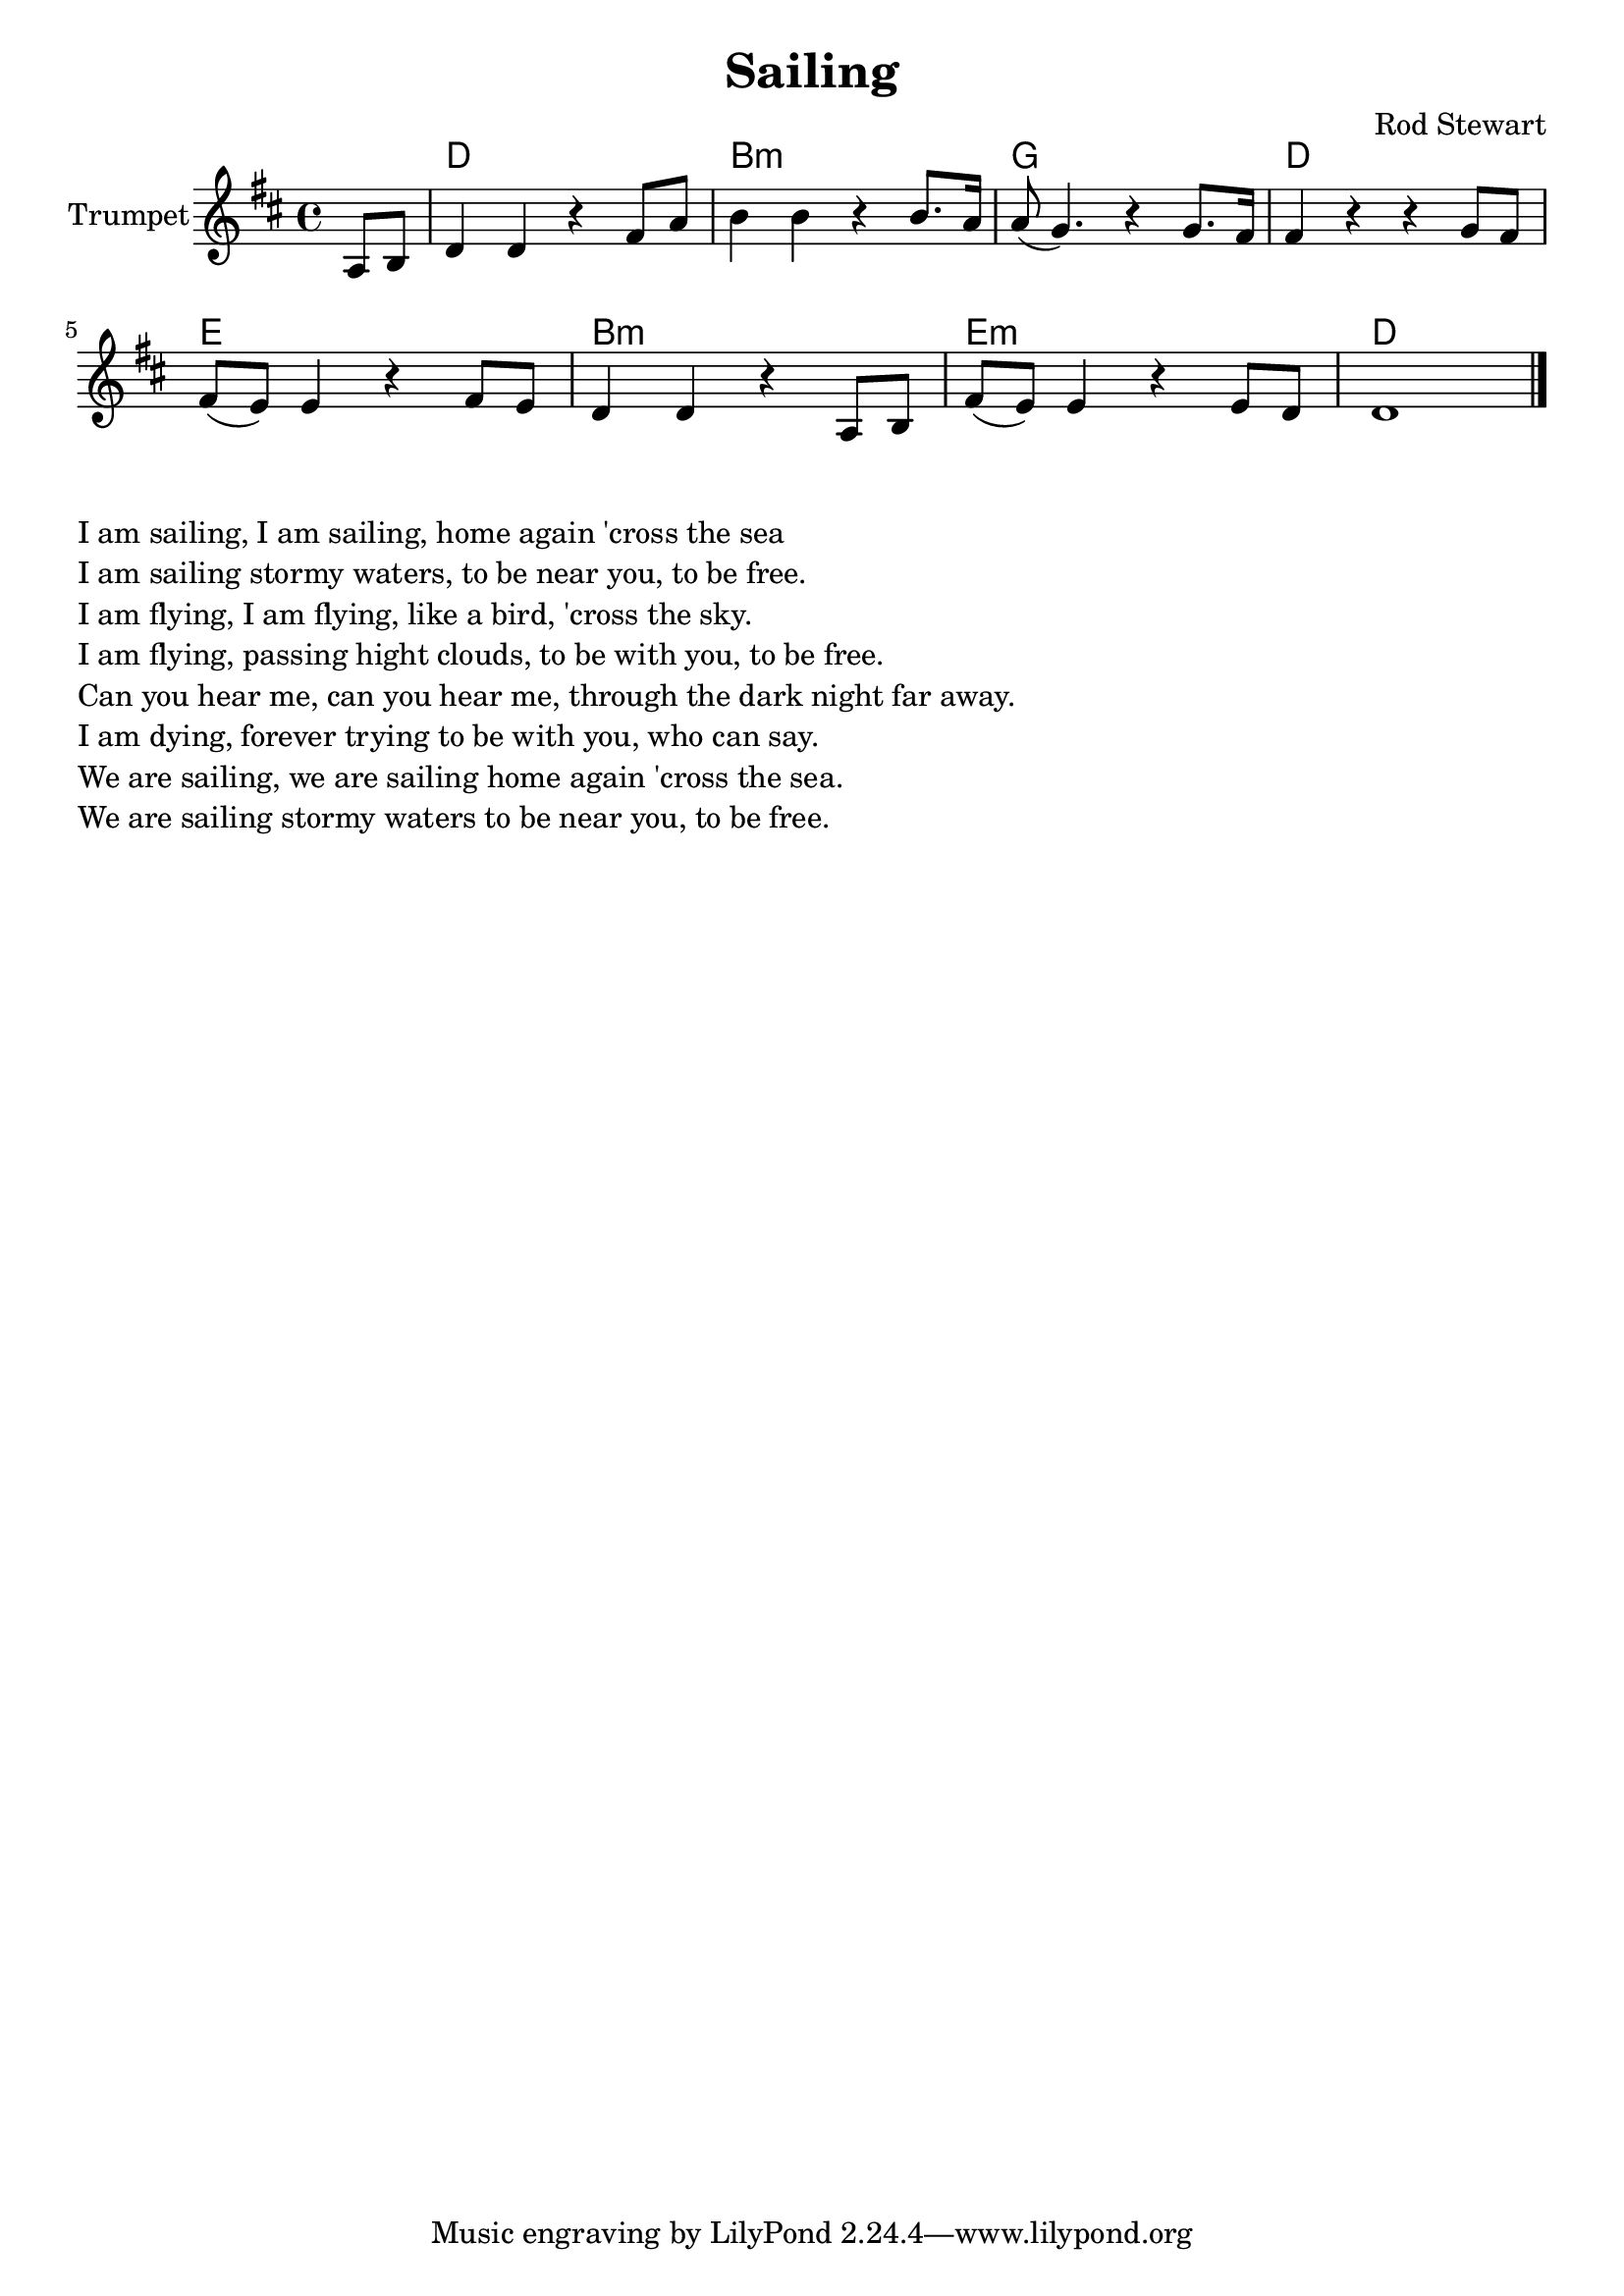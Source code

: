 \version "2.18.2"

\header{
	title="Sailing"
	composer="Rod Stewart"
}

longBar = #(define-music-function (parser location ) ( ) #{ \once \override Staff.BarLine.bar-extent = #'(-3 . 3) #})


HrmVerse = \chordmode{
	c1 a:m f c
	d a:m d:m c
}


Verse = {
	\tag #'Harmony {
		s4
		\HrmVerse
	}
	\tag #'Trumpet {
		%\mark "Куплет"
		\partial 4 {g'8 a' |}
		\relative c''{c4 c r e8 g | a4 a r a8. g16 | g8(f4.) r4 f8. e16 | e4 r r f8 e |} \break
		\relative c''{e8(d) d4 r e8 d | c4 c r g8 a | e'8(d) d4 r d8 c | c1 |}
	}
}



Music = {
	\Verse \bar "||" \break
	\bar "|."
}

<<
	\new ChordNames{\transpose bes c{
		\keepWithTag #'Harmony \Music
	}}

	\new Staff{\transpose bes c {
		\set Staff.instrumentName="Trumpet"
		\clef treble
		\key c \major
		\time 4/4
		\keepWithTag #'Trumpet \Music 
	}}
>>

\markup \column{
	\line{I am sailing, I am sailing, home again 'cross the sea}
	\line{I am sailing stormy waters, to be near you, to be free.}
	\line{I am flying, I am flying, like a bird, 'cross the sky.}
	\line{I am flying, passing hight clouds, to be with you, to be free.}
	\line{Can you hear me, can you hear me, through the dark night far away.}
	\line{I am dying, forever trying to be with you, who can say.}
	\line{We are sailing, we are sailing home again 'cross the sea.}
	\line{We are sailing stormy waters to be near you, to be free.}
}

